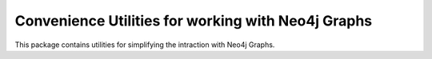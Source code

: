 Convenience Utilities for working with Neo4j Graphs
===================================================

This package contains utilities for simplifying the intraction with Neo4j Graphs.
